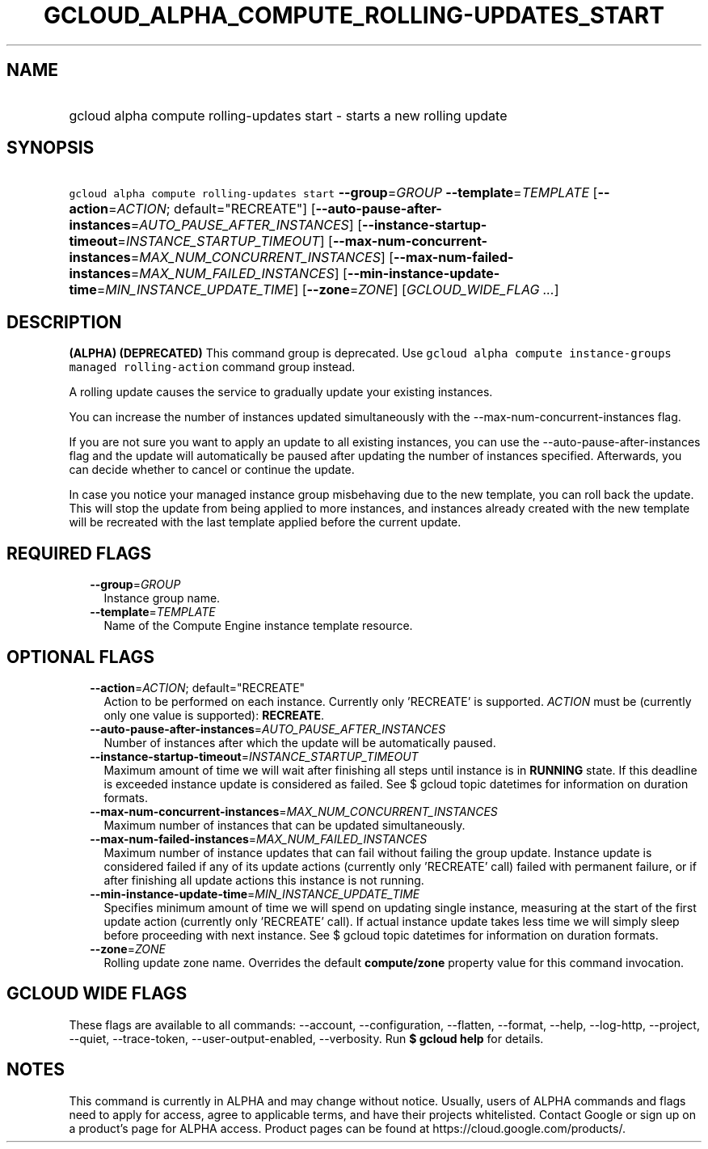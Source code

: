 
.TH "GCLOUD_ALPHA_COMPUTE_ROLLING\-UPDATES_START" 1



.SH "NAME"
.HP
gcloud alpha compute rolling\-updates start \- starts a new rolling update



.SH "SYNOPSIS"
.HP
\f5gcloud alpha compute rolling\-updates start\fR \fB\-\-group\fR=\fIGROUP\fR \fB\-\-template\fR=\fITEMPLATE\fR [\fB\-\-action\fR=\fIACTION\fR;\ default="RECREATE"] [\fB\-\-auto\-pause\-after\-instances\fR=\fIAUTO_PAUSE_AFTER_INSTANCES\fR] [\fB\-\-instance\-startup\-timeout\fR=\fIINSTANCE_STARTUP_TIMEOUT\fR] [\fB\-\-max\-num\-concurrent\-instances\fR=\fIMAX_NUM_CONCURRENT_INSTANCES\fR] [\fB\-\-max\-num\-failed\-instances\fR=\fIMAX_NUM_FAILED_INSTANCES\fR] [\fB\-\-min\-instance\-update\-time\fR=\fIMIN_INSTANCE_UPDATE_TIME\fR] [\fB\-\-zone\fR=\fIZONE\fR] [\fIGCLOUD_WIDE_FLAG\ ...\fR]



.SH "DESCRIPTION"

\fB(ALPHA)\fR \fB(DEPRECATED)\fR This command group is deprecated. Use \f5gcloud
alpha compute instance\-groups managed rolling\-action\fR command group instead.

A rolling update causes the service to gradually update your existing instances.

You can increase the number of instances updated simultaneously with the
\-\-max\-num\-concurrent\-instances flag.

If you are not sure you want to apply an update to all existing instances, you
can use the \-\-auto\-pause\-after\-instances flag and the update will
automatically be paused after updating the number of instances specified.
Afterwards, you can decide whether to cancel or continue the update.

In case you notice your managed instance group misbehaving due to the new
template, you can roll back the update. This will stop the update from being
applied to more instances, and instances already created with the new template
will be recreated with the last template applied before the current update.



.SH "REQUIRED FLAGS"

.RS 2m
.TP 2m
\fB\-\-group\fR=\fIGROUP\fR
Instance group name.

.TP 2m
\fB\-\-template\fR=\fITEMPLATE\fR
Name of the Compute Engine instance template resource.


.RE
.sp

.SH "OPTIONAL FLAGS"

.RS 2m
.TP 2m
\fB\-\-action\fR=\fIACTION\fR; default="RECREATE"
Action to be performed on each instance. Currently only 'RECREATE' is supported.
\fIACTION\fR must be (currently only one value is supported): \fBRECREATE\fR.

.TP 2m
\fB\-\-auto\-pause\-after\-instances\fR=\fIAUTO_PAUSE_AFTER_INSTANCES\fR
Number of instances after which the update will be automatically paused.

.TP 2m
\fB\-\-instance\-startup\-timeout\fR=\fIINSTANCE_STARTUP_TIMEOUT\fR
Maximum amount of time we will wait after finishing all steps until instance is
in \fBRUNNING\fR state. If this deadline is exceeded instance update is
considered as failed. See $ gcloud topic datetimes for information on duration
formats.

.TP 2m
\fB\-\-max\-num\-concurrent\-instances\fR=\fIMAX_NUM_CONCURRENT_INSTANCES\fR
Maximum number of instances that can be updated simultaneously.

.TP 2m
\fB\-\-max\-num\-failed\-instances\fR=\fIMAX_NUM_FAILED_INSTANCES\fR
Maximum number of instance updates that can fail without failing the group
update. Instance update is considered failed if any of its update actions
(currently only 'RECREATE' call) failed with permanent failure, or if after
finishing all update actions this instance is not running.

.TP 2m
\fB\-\-min\-instance\-update\-time\fR=\fIMIN_INSTANCE_UPDATE_TIME\fR
Specifies minimum amount of time we will spend on updating single instance,
measuring at the start of the first update action (currently only 'RECREATE'
call). If actual instance update takes less time we will simply sleep before
proceeding with next instance. See $ gcloud topic datetimes for information on
duration formats.

.TP 2m
\fB\-\-zone\fR=\fIZONE\fR
Rolling update zone name. Overrides the default \fBcompute/zone\fR property
value for this command invocation.


.RE
.sp

.SH "GCLOUD WIDE FLAGS"

These flags are available to all commands: \-\-account, \-\-configuration,
\-\-flatten, \-\-format, \-\-help, \-\-log\-http, \-\-project, \-\-quiet,
\-\-trace\-token, \-\-user\-output\-enabled, \-\-verbosity. Run \fB$ gcloud
help\fR for details.



.SH "NOTES"

This command is currently in ALPHA and may change without notice. Usually, users
of ALPHA commands and flags need to apply for access, agree to applicable terms,
and have their projects whitelisted. Contact Google or sign up on a product's
page for ALPHA access. Product pages can be found at
https://cloud.google.com/products/.

